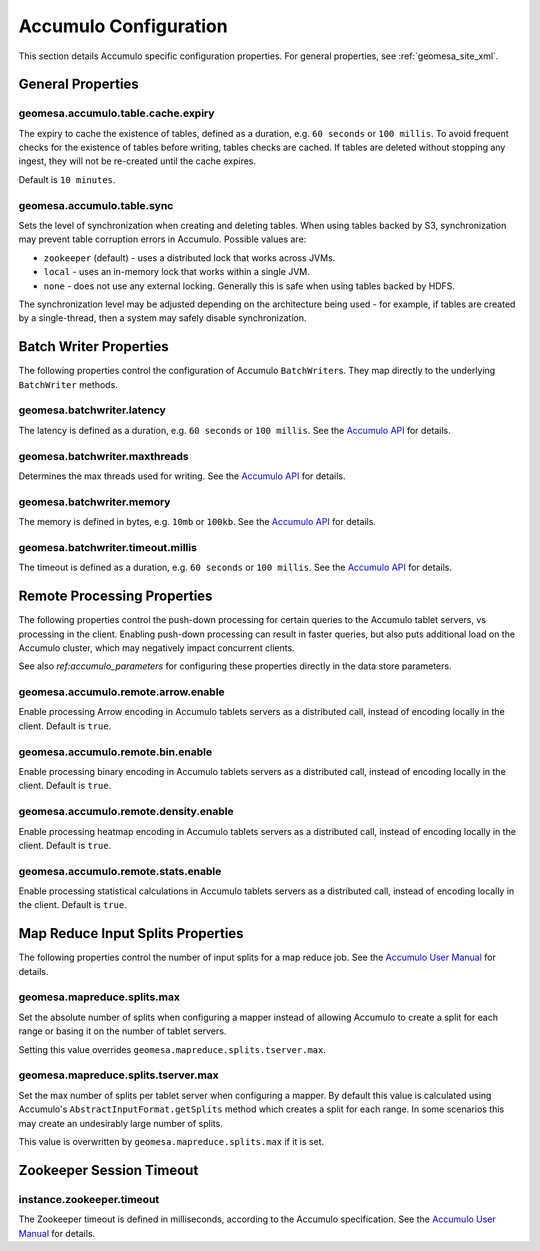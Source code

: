 .. _accumulo_config_props:

Accumulo Configuration
======================

This section details Accumulo specific configuration properties. For general properties,
see :ref:`geomesa_site_xml`.

General Properties
------------------

geomesa.accumulo.table.cache.expiry
+++++++++++++++++++++++++++++++++++

The expiry to cache the existence of tables, defined as a duration, e.g. ``60 seconds`` or ``100 millis``. To avoid frequent
checks for the existence of tables before writing, tables checks are cached. If tables are deleted without stopping any ingest,
they will not be re-created until the cache expires.

Default is ``10 minutes``.

geomesa.accumulo.table.sync
+++++++++++++++++++++++++++

Sets the level of synchronization when creating and deleting tables. When using tables backed by S3, synchronization
may prevent table corruption errors in Accumulo. Possible values are:

* ``zookeeper`` (default) - uses a distributed lock that works across JVMs.
* ``local`` - uses an in-memory lock that works within a single JVM.
* ``none`` - does not use any external locking. Generally this is safe when using tables backed by HDFS.

The synchronization level may be adjusted depending on the architecture being used - for example, if tables are created
by a single-thread, then a system may safely disable synchronization.

Batch Writer Properties
-----------------------

The following properties control the configuration of Accumulo ``BatchWriter``\ s. They map directly to the
underlying ``BatchWriter`` methods.

geomesa.batchwriter.latency
+++++++++++++++++++++++++++

The latency is defined as a duration, e.g. ``60 seconds`` or ``100 millis``. See the `Accumulo API`__ for details.

__ https://accumulo.apache.org/1.9/apidocs/org/apache/accumulo/core/client/BatchWriterConfig.html#setMaxLatency(long,%20java.util.concurrent.TimeUnit)

geomesa.batchwriter.maxthreads
++++++++++++++++++++++++++++++

Determines the max threads used for writing. See the `Accumulo API`__ for details.

__ https://accumulo.apache.org/1.9/apidocs/org/apache/accumulo/core/client/BatchWriterConfig.html#setMaxWriteThreads(int)

geomesa.batchwriter.memory
++++++++++++++++++++++++++

The memory is defined in bytes, e.g. ``10mb`` or ``100kb``. See the `Accumulo API`__ for details.

__ https://accumulo.apache.org/1.9/apidocs/org/apache/accumulo/core/client/BatchWriterConfig.html#setMaxMemory(long)

geomesa.batchwriter.timeout.millis
++++++++++++++++++++++++++++++++++

The timeout is defined as a duration, e.g. ``60 seconds`` or ``100 millis``. See the `Accumulo API`__ for details.

__ https://accumulo.apache.org/1.9/apidocs/org/apache/accumulo/core/client/BatchWriterConfig.html#setTimeout(long,%20java.util.concurrent.TimeUnit)

Remote Processing Properties
----------------------------

The following properties control the push-down processing for certain queries to the Accumulo tablet servers, vs
processing in the client. Enabling push-down processing can result in faster queries, but also puts additional
load on the Accumulo cluster, which may negatively impact concurrent clients.

See also `ref:accumulo_parameters` for configuring these properties directly in the data store parameters.

geomesa.accumulo.remote.arrow.enable
++++++++++++++++++++++++++++++++++++

Enable processing Arrow encoding in Accumulo tablets servers as a distributed call, instead of encoding
locally in the client. Default is ``true``.

geomesa.accumulo.remote.bin.enable
++++++++++++++++++++++++++++++++++

Enable processing binary encoding in Accumulo tablets servers as a distributed call, instead of encoding
locally in the client. Default is ``true``.

geomesa.accumulo.remote.density.enable
++++++++++++++++++++++++++++++++++++++

Enable processing heatmap encoding in Accumulo tablets servers as a distributed call, instead of encoding
locally in the client. Default is ``true``.

geomesa.accumulo.remote.stats.enable
++++++++++++++++++++++++++++++++++++

Enable processing statistical calculations in Accumulo tablets servers as a distributed call, instead of
encoding locally in the client. Default is ``true``.

Map Reduce Input Splits Properties
----------------------------------

The following properties control the number of input splits for a map reduce job. See the
`Accumulo User Manual`__ for details.

__ https://accumulo.apache.org/1.9/accumulo_user_manual#_splitting

geomesa.mapreduce.splits.max
++++++++++++++++++++++++++++

Set the absolute number of splits when configuring a mapper instead of allowing Accumulo to create a split
for each range or basing it on the number of tablet servers.

Setting this value overrides ``geomesa.mapreduce.splits.tserver.max``.

geomesa.mapreduce.splits.tserver.max
++++++++++++++++++++++++++++++++++++

Set the max number of splits per tablet server when configuring a mapper. By default this value is
calculated using Accumulo's ``AbstractInputFormat.getSplits`` method which creates a split for each range. In
some scenarios this may create an undesirably large number of splits.

This value is overwritten by ``geomesa.mapreduce.splits.max`` if it is set.

Zookeeper Session Timeout
-------------------------

instance.zookeeper.timeout
++++++++++++++++++++++++++

The Zookeeper timeout is defined in milliseconds, according to the Accumulo specification. See the
`Accumulo User Manual`__ for details.

__ https://accumulo.apache.org/1.9/accumulo_user_manual.html#_instance_zookeeper_timeout
